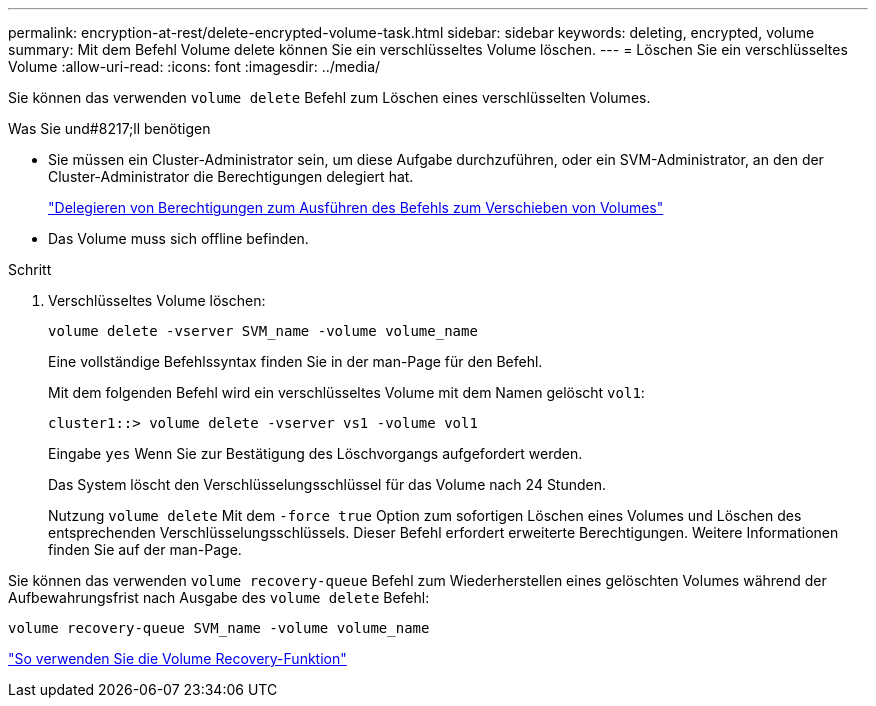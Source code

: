 ---
permalink: encryption-at-rest/delete-encrypted-volume-task.html 
sidebar: sidebar 
keywords: deleting, encrypted, volume 
summary: Mit dem Befehl Volume delete können Sie ein verschlüsseltes Volume löschen. 
---
= Löschen Sie ein verschlüsseltes Volume
:allow-uri-read: 
:icons: font
:imagesdir: ../media/


[role="lead"]
Sie können das verwenden `volume delete` Befehl zum Löschen eines verschlüsselten Volumes.

.Was Sie und#8217;ll benötigen
* Sie müssen ein Cluster-Administrator sein, um diese Aufgabe durchzuführen, oder ein SVM-Administrator, an den der Cluster-Administrator die Berechtigungen delegiert hat.
+
link:delegate-volume-encryption-svm-administrator-task.html["Delegieren von Berechtigungen zum Ausführen des Befehls zum Verschieben von Volumes"]

* Das Volume muss sich offline befinden.


.Schritt
. Verschlüsseltes Volume löschen:
+
`volume delete -vserver SVM_name -volume volume_name`

+
Eine vollständige Befehlssyntax finden Sie in der man-Page für den Befehl.

+
Mit dem folgenden Befehl wird ein verschlüsseltes Volume mit dem Namen gelöscht `vol1`:

+
[listing]
----
cluster1::> volume delete -vserver vs1 -volume vol1
----
+
Eingabe `yes` Wenn Sie zur Bestätigung des Löschvorgangs aufgefordert werden.

+
Das System löscht den Verschlüsselungsschlüssel für das Volume nach 24 Stunden.

+
Nutzung `volume delete` Mit dem `-force true` Option zum sofortigen Löschen eines Volumes und Löschen des entsprechenden Verschlüsselungsschlüssels. Dieser Befehl erfordert erweiterte Berechtigungen. Weitere Informationen finden Sie auf der man-Page.



Sie können das verwenden `volume recovery-queue` Befehl zum Wiederherstellen eines gelöschten Volumes während der Aufbewahrungsfrist nach Ausgabe des `volume delete` Befehl:

`volume recovery-queue SVM_name -volume volume_name`

https://kb.netapp.com/Advice_and_Troubleshooting/Data_Storage_Software/ONTAP_OS/How_to_use_the_Volume_Recovery_Queue["So verwenden Sie die Volume Recovery-Funktion"]
